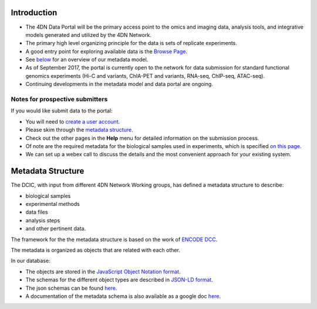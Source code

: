 Introduction
------------

* The 4DN Data Portal will be the primary access point to the omics and imaging data, analysis tools, and integrative models
  generated and utilized by the 4DN Network.
* The primary high level organizing principle for the data is sets of replicate experiments.
* A good entry point for exploring available data is the `Browse Page </browse/?type=ExperimentSetReplicate&experimentset_type=replicate>`_.
* See `below <#metadata-structure>`_ for an overview of our metadata model.
* As of September 2017, the portal is currently open to the network
  for data submission for standard functional genomics experiments (Hi-C and
  variants, ChIA-PET and variants, RNA-seq, ChIP-seq,
  ATAC-seq).
* Continuing developments in the metadata model and data portal are ongoing.

Notes for prospective submitters
~~~~~~~~~~~~~~~~~~~~~~~~~~~~~~~~

If you would like submit data to the portal:


* You will need to `create a user account </help/account-creation>`_.
* Please skim through the `metadata structure <#metadata-structure>`_.
* Check out the other pages in the **Help** menu for detailed information on the submission process.
* Of note are the required metadata for the biological samples used in experiments, which is specified `on this page </help/biosample>`_.
* We can set up a webex call to discuss the details and the most convenient approach for your existing system.

Metadata Structure
------------------

The DCIC, with input from different 4DN Network Working groups, has defined a metadata structure to describe:


* biological samples
* experimental methods
* data files
* analysis steps
* and other pertinent data.

The framework for the the metadata structure is based on the work of
`ENCODE DCC <https://www.encodeproject.org/help/getting-started/#organization>`_.

The metadata is organized as objects that are related with each other.

In our database:


* The objects are stored in the `JavaScript Object Notation format <http://www.json.org/>`_.
* The schemas for the different object types are described in `JSON-LD format <http://json-ld.org/>`_.
* The json schemas can be found `here <https://github.com/hms-dbmi/fourfront/tree/master/src/encoded/schemas>`_.
* A documentation of the metadata schema is also available as a google doc `here <https://docs.google.com/document/d/15tuYHENH_xOvtlvToFJZMzm5BgYFjjKJ0-vSP7ODOG0/edit?usp=sharing>`_.
